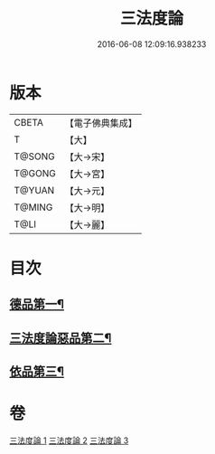 #+TITLE: 三法度論 
#+DATE: 2016-06-08 12:09:16.938233

* 版本
 |     CBETA|【電子佛典集成】|
 |         T|【大】     |
 |    T@SONG|【大→宋】   |
 |    T@GONG|【大→宮】   |
 |    T@YUAN|【大→元】   |
 |    T@MING|【大→明】   |
 |      T@LI|【大→麗】   |

* 目次
** [[file:KR6a0158_001.txt::001-0015c6][德品第一¶]]
** [[file:KR6a0158_002.txt::002-0021b26][三法度論惡品第二¶]]
** [[file:KR6a0158_003.txt::003-0025b5][依品第三¶]]

* 卷
[[file:KR6a0158_001.txt][三法度論 1]]
[[file:KR6a0158_002.txt][三法度論 2]]
[[file:KR6a0158_003.txt][三法度論 3]]

